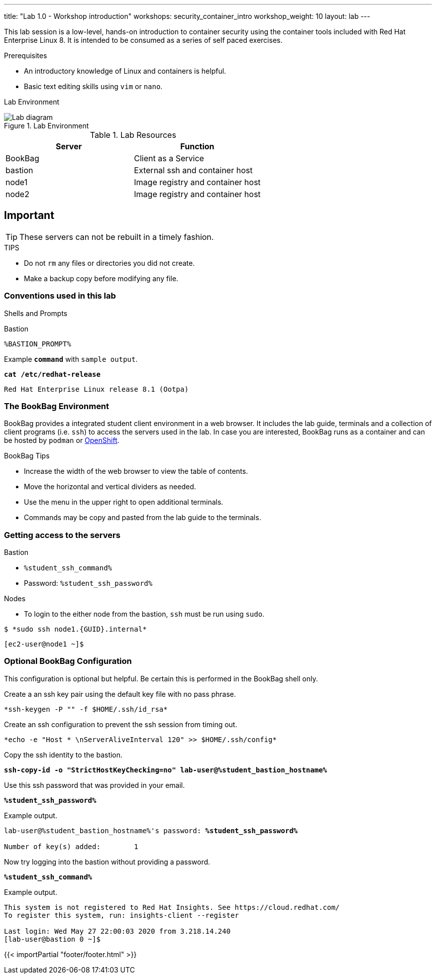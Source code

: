 ---
title: "Lab 1.0 - Workshop introduction"
workshops: security_container_intro
workshop_weight: 10
layout: lab
---

:imagesdir: images
:GUID: %guid%
:STUDENT_SSH_COMMAND: %student_ssh_command%
:STUDENT_SSH_PASSWORD: %student_ssh_password%
:STUDENT_BASTION_HOSTNAME: %student_bastion_hostname%
:USERNAME: %username%
:markup-in-source: verbatim,attributes,quotes
:toc:

:badges:
:icons: font
:imagesdir: /workshops/security_container_intro/images
:source-highlighter: highlight.js
:source-language: yaml

This lab session is a low-level, hands-on introduction to container security using the container tools included with Red Hat Enterprise Linux 8. It is intended to be consumed as a series of self paced exercises.

.Prerequisites
* An introductory knowledge of Linux and containers is helpful.
* Basic text editing skills using `vim` or `nano`.

Lab Environment 

.Lab Environment
image::lab-diagram.png[Lab diagram]

.Lab Resources
[options="header,footer"]
|=======================
|Server   |Function
|BookBag  |Client as a Service 
|bastion  |External ssh and container host     
|node1    |Image registry and  container host
|node2    |Image registry and  container host
|=======================

== Important 

TIP: These servers can not be rebuilt in a timely fashion.

.TIPS
* Do not `rm` any files or directories you did not create.
* Make a backup copy before modifying any file.  

=== Conventions used in this lab 

Shells and Prompts


.Bastion
[source,bash]
----
%BASTION_PROMPT%
----

.Example `*command*` with `sample output`.
[source,subs="{markup-in-source}"]
----
*cat /etc/redhat-release*
----
----
Red Hat Enterprise Linux release 8.1 (Ootpa)
----

=== The BookBag Environment 

BookBag provides a integrated student client environment in a web browser. It includes the lab guide, terminals and a collection of client programs (i.e. `ssh`) to access the servers used in the lab. In case you are interested, BookBag runs as a container and can be hosted by `podman` or https://www.openshift.com[OpenShift].

.BookBag Tips
- Increase the width of the web browser to view the table of contents.
- Move the horizontal and vertical dividers as needed.
- Use the menu in the upper right to open additional terminals.
- Commands may be copy and pasted from the lab guide to the terminals.

=== Getting access to the servers

.Bastion
  * `{STUDENT_SSH_COMMAND}`
  * Password: `{STUDENT_SSH_PASSWORD}`

.Nodes
  * To login to the either node from the bastion, `ssh` must be run using `sudo`.

[source,bash]
----
$ *sudo ssh node1.{GUID}.internal*
----

[source,bash]
----
[ec2-user@node1 ~]$ 
----

=== Optional BookBag Configuration 

This configuration is optional but helpful. Be certain this is
performed in the BookBag shell only.

.Create a an ssh key pair using the default key file with no pass phrase.
[source,bash]
----
*ssh-keygen -P "" -f $HOME/.ssh/id_rsa*
----
.Create an ssh configuration to prevent the ssh session from timing out.

[source,bash]
----
*echo -e "Host * \nServerAliveInterval 120" >> $HOME/.ssh/config*
----

.Copy the ssh identity to the bastion.
[source,subs="{markup-in-source}",role=execute]
```
*ssh-copy-id -o "StrictHostKeyChecking=no" lab-user@{STUDENT_BASTION_HOSTNAME}*
```

.Use this ssh password that was provided in your email.
[source,subs="{markup-in-source}",role=execute]
```
*{STUDENT_SSH_PASSWORD}*
```

.Example output.
[source,subs="{markup-in-source}"]
```
lab-user@{STUDENT_BASTION_HOSTNAME}'s password: *`{STUDENT_SSH_PASSWORD}`*

Number of key(s) added:        1
```

.Now try logging into the bastion without providing a password.
[source,subs="{markup-in-source}"]
```
*{STUDENT_SSH_COMMAND}*
```

.Example output.
[source,subs="{markup-in-source}"]
```
This system is not registered to Red Hat Insights. See https://cloud.redhat.com/
To register this system, run: insights-client --register

Last login: Wed May 27 22:00:03 2020 from 3.218.14.240
[lab-user@bastion 0 ~]$
```
{{< importPartial "footer/footer.html" >}}